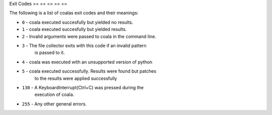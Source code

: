 Exit Codes
== == == == ==

The following is a list of coalas exit codes and their meanings:

-  ``0`` - coala executed succesfully but yielded no results.
-  ``1`` - coala executed succesfully but yielded results.
-  ``2`` - Invalid arguments were passed to coala in the command line.
-  ``3`` - The file collector exits with this code if an invalid pattern
    is passed to it.
-  ``4`` - coala was executed with an unsupported version of python
-  ``5`` - coala executed successfully. Results were found but patches
    to the results were applied successfully
-  ``130`` - A KeyboardInterrupt(Ctrl+C) was pressed during the
    execution of coala.
-  ``255`` - Any other general errors.
